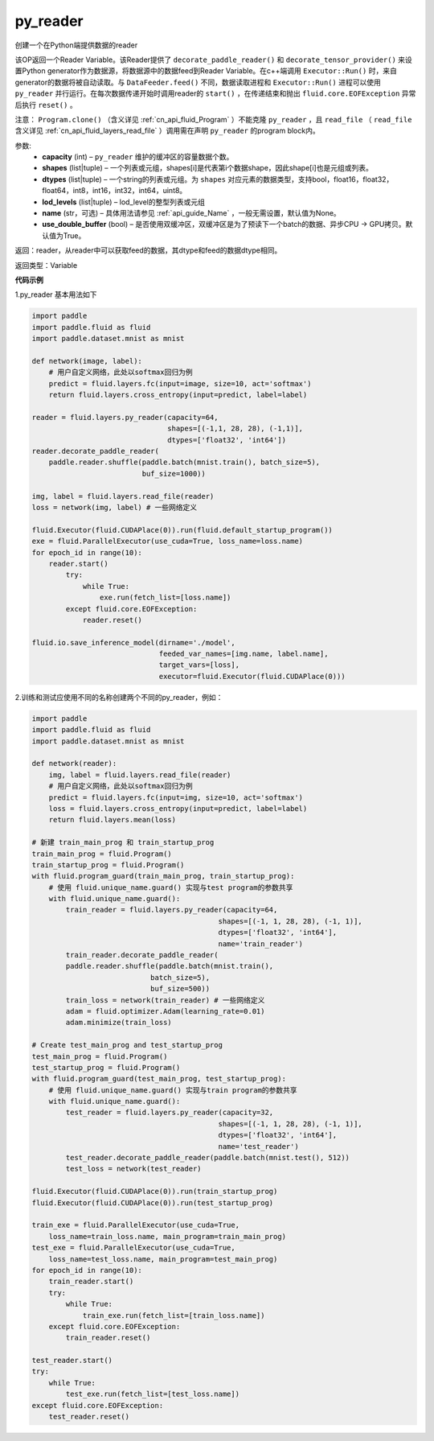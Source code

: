.. _cn_api_fluid_layers_py_reader:

py_reader
-------------------------------


.. py:function:: paddle.fluid.layers.py_reader(capacity, shapes, dtypes, lod_levels=None, name=None, use_double_buffer=True)





创建一个在Python端提供数据的reader

该OP返回一个Reader Variable。该Reader提供了 ``decorate_paddle_reader()`` 和 ``decorate_tensor_provider()`` 来设置Python generator作为数据源，将数据源中的数据feed到Reader Variable。在c++端调用 ``Executor::Run()`` 时，来自generator的数据将被自动读取。与 ``DataFeeder.feed()`` 不同，数据读取进程和  ``Executor::Run()`` 进程可以使用 ``py_reader`` 并行运行。在每次数据传递开始时调用reader的 ``start()`` ，在传递结束和抛出  ``fluid.core.EOFException`` 异常后执行 ``reset()`` 。

注意： ``Program.clone()`` （含义详见 :ref:`cn_api_fluid_Program` ）不能克隆 ``py_reader`` ，且 ``read_file`` （ ``read_file`` 含义详见 :ref:`cn_api_fluid_layers_read_file` ）调用需在声明 ``py_reader`` 的program block内。

参数:
  - **capacity** (int) –  ``py_reader`` 维护的缓冲区的容量数据个数。
  - **shapes** (list|tuple) – 一个列表或元组，shapes[i]是代表第i个数据shape，因此shape[i]也是元组或列表。
  - **dtypes** (list|tuple) – 一个string的列表或元组。为 ``shapes`` 对应元素的数据类型，支持bool，float16，float32，float64，int8，int16，int32，int64，uint8。
  - **lod_levels** (list|tuple) – lod_level的整型列表或元组
  - **name**  (str，可选) – 具体用法请参见 :ref:`api_guide_Name` ，一般无需设置，默认值为None。
  - **use_double_buffer** (bool) – 是否使用双缓冲区，双缓冲区是为了预读下一个batch的数据、异步CPU -> GPU拷贝。默认值为True。

返回：reader，从reader中可以获取feed的数据，其dtype和feed的数据dtype相同。

返回类型：Variable



**代码示例**

1.py_reader 基本用法如下

..  code-block:: python

  import paddle
  import paddle.fluid as fluid
  import paddle.dataset.mnist as mnist

  def network(image, label):
      # 用户自定义网络，此处以softmax回归为例
      predict = fluid.layers.fc(input=image, size=10, act='softmax')
      return fluid.layers.cross_entropy(input=predict, label=label)
         
  reader = fluid.layers.py_reader(capacity=64,
                                  shapes=[(-1,1, 28, 28), (-1,1)],
                                  dtypes=['float32', 'int64'])
  reader.decorate_paddle_reader(
      paddle.reader.shuffle(paddle.batch(mnist.train(), batch_size=5),
                            buf_size=1000))

  img, label = fluid.layers.read_file(reader)
  loss = network(img, label) # 一些网络定义

  fluid.Executor(fluid.CUDAPlace(0)).run(fluid.default_startup_program())
  exe = fluid.ParallelExecutor(use_cuda=True, loss_name=loss.name)
  for epoch_id in range(10):
      reader.start()
          try:
              while True:
                  exe.run(fetch_list=[loss.name])
          except fluid.core.EOFException:
              reader.reset()

  fluid.io.save_inference_model(dirname='./model', 
                                feeded_var_names=[img.name, label.name],
                                target_vars=[loss], 
                                executor=fluid.Executor(fluid.CUDAPlace(0)))


2.训练和测试应使用不同的名称创建两个不同的py_reader，例如：

..  code-block:: python

    import paddle
    import paddle.fluid as fluid
    import paddle.dataset.mnist as mnist

    def network(reader):
        img, label = fluid.layers.read_file(reader)
        # 用户自定义网络，此处以softmax回归为例
        predict = fluid.layers.fc(input=img, size=10, act='softmax')
        loss = fluid.layers.cross_entropy(input=predict, label=label)
        return fluid.layers.mean(loss)

    # 新建 train_main_prog 和 train_startup_prog
    train_main_prog = fluid.Program()
    train_startup_prog = fluid.Program()
    with fluid.program_guard(train_main_prog, train_startup_prog):
        # 使用 fluid.unique_name.guard() 实现与test program的参数共享
        with fluid.unique_name.guard():
            train_reader = fluid.layers.py_reader(capacity=64,
                                                shapes=[(-1, 1, 28, 28), (-1, 1)],
                                                dtypes=['float32', 'int64'],
                                                name='train_reader')
            train_reader.decorate_paddle_reader(
            paddle.reader.shuffle(paddle.batch(mnist.train(),
                                batch_size=5),
                                buf_size=500))
            train_loss = network(train_reader) # 一些网络定义
            adam = fluid.optimizer.Adam(learning_rate=0.01)
            adam.minimize(train_loss)

    # Create test_main_prog and test_startup_prog
    test_main_prog = fluid.Program()
    test_startup_prog = fluid.Program()
    with fluid.program_guard(test_main_prog, test_startup_prog):
        # 使用 fluid.unique_name.guard() 实现与train program的参数共享
        with fluid.unique_name.guard():
            test_reader = fluid.layers.py_reader(capacity=32,
                                                shapes=[(-1, 1, 28, 28), (-1, 1)],
                                                dtypes=['float32', 'int64'],
                                                name='test_reader')
            test_reader.decorate_paddle_reader(paddle.batch(mnist.test(), 512))
            test_loss = network(test_reader)

    fluid.Executor(fluid.CUDAPlace(0)).run(train_startup_prog)
    fluid.Executor(fluid.CUDAPlace(0)).run(test_startup_prog)

    train_exe = fluid.ParallelExecutor(use_cuda=True,
        loss_name=train_loss.name, main_program=train_main_prog)
    test_exe = fluid.ParallelExecutor(use_cuda=True,
        loss_name=test_loss.name, main_program=test_main_prog)
    for epoch_id in range(10):
        train_reader.start()
        try:
            while True:
                train_exe.run(fetch_list=[train_loss.name])
        except fluid.core.EOFException:
            train_reader.reset()

    test_reader.start()
    try:
        while True:
            test_exe.run(fetch_list=[test_loss.name])
    except fluid.core.EOFException:
        test_reader.reset()












